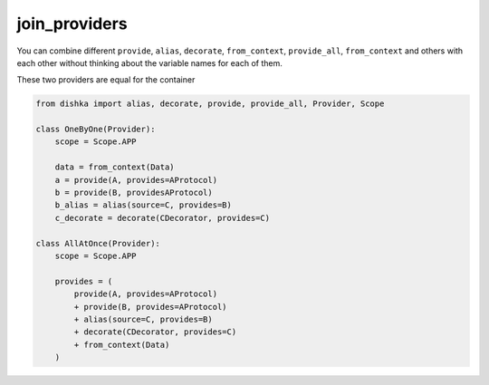 .. join_providers:

join_providers
******************

You can combine different ``provide``, ``alias``, ``decorate``, ``from_context``, ``provide_all``, ``from_context`` and others with each other without thinking about the variable names for each of them.

These two providers are equal for the container

.. code-block:: python

    from dishka import alias, decorate, provide, provide_all, Provider, Scope

    class OneByOne(Provider):
        scope = Scope.APP

        data = from_context(Data)
        a = provide(A, provides=AProtocol)
        b = provide(B, providesAProtocol)
        b_alias = alias(source=C, provides=B)
        c_decorate = decorate(CDecorator, provides=C)

    class AllAtOnce(Provider):
        scope = Scope.APP

        provides = (
            provide(A, provides=AProtocol)
            + provide(B, provides=AProtocol)
            + alias(source=C, provides=B)
            + decorate(CDecorator, provides=C)
            + from_context(Data)
        )
